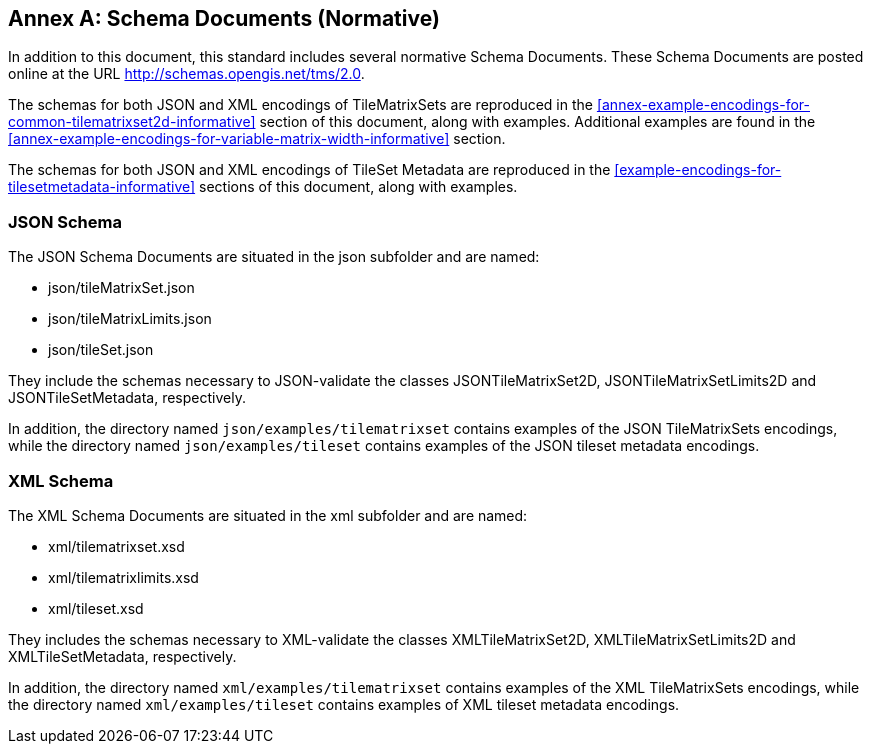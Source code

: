 [appendix]
[[annex-schema-documents-normative]]
:appendix-caption: Annex
== Schema Documents (Normative)

In addition to this document, this standard includes several normative Schema Documents.
These Schema Documents are posted online at the URL http://schemas.opengis.net/tms/2.0.

The schemas for both JSON and XML encodings of TileMatrixSets are reproduced in the <<annex-example-encodings-for-common-tilematrixset2d-informative>> section of this document, along with examples. Additional examples are found in the <<annex-example-encodings-for-variable-matrix-width-informative>> section.

The schemas for both JSON and XML encodings of TileSet Metadata are reproduced in the <<example-encodings-for-tilesetmetadata-informative>> sections of this document, along with examples.

[[b.1-json-schema]]
=== JSON Schema

The JSON Schema Documents are situated in the json subfolder and are named:

- json/tileMatrixSet.json
- json/tileMatrixLimits.json
- json/tileSet.json

They include the schemas necessary to JSON-validate the classes JSONTileMatrixSet2D, JSONTileMatrixSetLimits2D and JSONTileSetMetadata, respectively.

In addition, the directory named `json/examples/tilematrixset` contains examples of the JSON TileMatrixSets encodings,
while the directory named `json/examples/tileset` contains examples of the JSON tileset metadata encodings.

[[b.2-xml-schema]]
=== XML Schema     

The XML Schema Documents are situated in the xml subfolder and are named:

- xml/tilematrixset.xsd
- xml/tilematrixlimits.xsd
- xml/tileset.xsd

They includes the schemas necessary to XML-validate the classes XMLTileMatrixSet2D, XMLTileMatrixSetLimits2D and XMLTileSetMetadata, respectively.

In addition, the directory named `xml/examples/tilematrixset` contains examples of the XML TileMatrixSets encodings,
while the directory named `xml/examples/tileset` contains examples of XML tileset metadata encodings.
